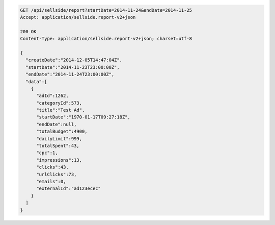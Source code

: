 .. code-block:: javascript

    GET /api/sellside/report?startDate=2014-11-24&endDate=2014-11-25
    Accept: application/sellside.report-v2+json

    200 OK
    Content-Type: application/sellside.report-v2+json; charset=utf-8

    {
      "createDate":"2014-12-05T14:47:04Z",
      "startDate":"2014-11-23T23:00:00Z",
      "endDate":"2014-11-24T23:00:00Z",
      "data":[
        {
          "adId":1262,
          "categoryId":573,
          "title":"Test Ad",
          "startDate":"1970-01-17T09:27:18Z",
          "endDate":null,
          "totalBudget":4900,
          "dailyLimit":999,
          "totalSpent":43,
          "cpc":1,
          "impressions":13,
          "clicks":43,
          "urlClicks":73,
          "emails":0,
          "externalId":"ad123ecec"
        }
      ]
    }